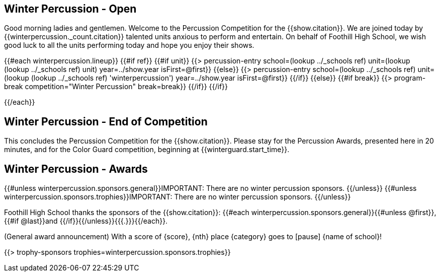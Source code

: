 == Winter Percussion - Open

Good morning ladies and gentlemen. Welcome to the Percussion Competition for
the {{show.citation}}. We are joined today by {{winterpercussion._count.citation}} talented
units anxious to perform and entertain. On behalf of Foothill High School, we wish good luck
to all the units performing today and hope you enjoy their shows.

<<<

{{#each winterpercussion.lineup}}
{{#if ref}}
{{#if unit}}
{{> percussion-entry school=(lookup ../_schools ref) unit=(lookup (lookup ../_schools ref) unit) year=../show.year isFirst=@first}}
{{else}}
{{> percussion-entry school=(lookup ../_schools ref) unit=(lookup (lookup ../_schools ref) 'winterpercussion') year=../show.year isFirst=@first}}
{{/if}}
{{else}} {{#if break}}
{{> program-break competition="Winter Percussion" break=break}}
{{/if}} {{/if}}

<<<

{{/each}}

== Winter Percussion - End of Competition

This concludes the Percussion Competition for the {{show.citation}}.
Please stay for the Percussion Awards, presented here in 20 minutes, and for the Color Guard competition,
beginning at {{winterguard.start_time}}.

<<<

== Winter Percussion - Awards

{{#unless winterpercussion.sponsors.general}}IMPORTANT: There are no winter percussion sponsors.
{{/unless}}
{{#unless winterpercussion.sponsors.trophies}}IMPORTANT: There are no winter percussion sponsors.
{{/unless}}

Foothill High School thanks the sponsors of the {{show.citation}}: {{#each winterpercussion.sponsors.general}}{{#unless @first}}, {{#if @last}}and {{/if}}{{/unless}}{{{.}}}{{/each}}.

(General award announcement)
With a score of {score}, {nth} place {category} goes to [pause] {name of school}!

{{> trophy-sponsors trophies=winterpercussion.sponsors.trophies}}

<<<
